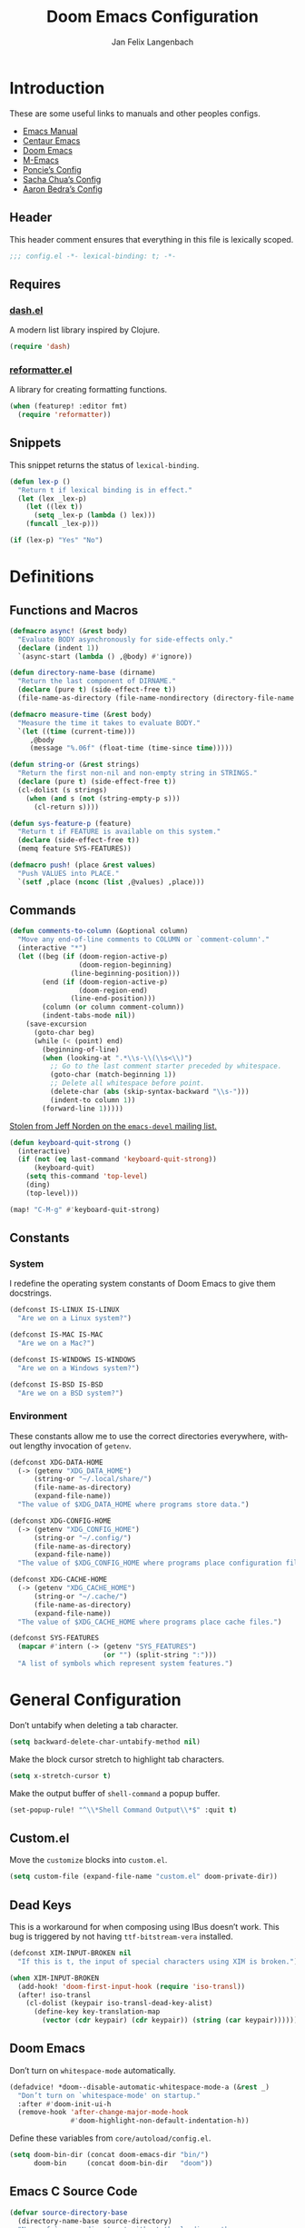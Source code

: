 #+TITLE: Doom Emacs Configuration
#+AUTHOR: Jan Felix Langenbach
#+EMAIL: o.hase3@gmail.com
#+DESCRIPTION: Doom Emacs configuration of Jan Felix Langenbach
#+LANGUAGE: en
#+STARTUP: fold
#+PROPERTY: header-args :lexical yes :results silent :tangle yes

* Introduction
These are some useful links to manuals and other peoples configs.

+ [[https://www.gnu.org/software/emacs/manual][Emacs Manual]]
+ [[https://github.com/seagle0128/.emacs.d][Centaur Emacs]]
+ [[https://github.com/hlissner/doom-emacs][Doom Emacs]]
+ [[https://github.com/MatthewZMD/.emacs.d][M-Emacs]]
+ [[https://github.com/poncie/.emacs.d][Poncie’s Config]]
+ [[http://pages.sachachua.com/.emacs.d/Sacha.html][Sacha Chua’s Config]]
+ [[http://aaronbedra.com/emacs.d/#languages][Aaron Bedra’s Config]]

** Header
This header comment ensures that everything in this file is lexically scoped.
#+BEGIN_SRC emacs-lisp
;;; config.el -*- lexical-binding: t; -*-
#+END_SRC

** Requires
*** [[https://github.com/magnars/dash.el][dash.el]]
A modern list library inspired by Clojure.
#+BEGIN_SRC emacs-lisp
(require 'dash)
#+END_SRC

*** [[https://github.com/purcell/reformatter.el][reformatter.el]]
A library for creating formatting functions.
#+BEGIN_SRC emacs-lisp :tangle no
(when (featurep! :editor fmt)
  (require 'reformatter))
#+END_SRC

** Snippets
:PROPERTIES:
:header-args+: :tangle no :lexical yes
:END:
This snippet returns the status of ~lexical-binding~.
#+BEGIN_SRC emacs-lisp
(defun lex-p ()
  "Return t if lexical binding is in effect."
  (let (lex _lex-p)
    (let ((lex t))
      (setq _lex-p (lambda () lex)))
    (funcall _lex-p)))

(if (lex-p) "Yes" "No")
#+END_SRC

* Definitions
** Functions and Macros
#+BEGIN_SRC emacs-lisp
(defmacro async! (&rest body)
  "Evaluate BODY asynchronously for side-effects only."
  (declare (indent 1))
  `(async-start (lambda () ,@body) #'ignore))
#+END_SRC

#+BEGIN_SRC emacs-lisp
(defun directory-name-base (dirname)
  "Return the last component of DIRNAME."
  (declare (pure t) (side-effect-free t))
  (file-name-as-directory (file-name-nondirectory (directory-file-name dirname))))
#+END_SRC

#+BEGIN_SRC emacs-lisp
(defmacro measure-time (&rest body)
  "Measure the time it takes to evaluate BODY."
  `(let ((time (current-time)))
     ,@body
     (message "%.06f" (float-time (time-since time)))))
#+END_SRC

#+BEGIN_SRC emacs-lisp
(defun string-or (&rest strings)
  "Return the first non-nil and non-empty string in STRINGS."
  (declare (pure t) (side-effect-free t))
  (cl-dolist (s strings)
    (when (and s (not (string-empty-p s)))
      (cl-return s))))
#+END_SRC

#+BEGIN_SRC emacs-lisp
(defun sys-feature-p (feature)
  "Return t if FEATURE is available on this system."
  (declare (side-effect-free t))
  (memq feature SYS-FEATURES))
#+END_SRC

#+BEGIN_SRC emacs-lisp
(defmacro push! (place &rest values)
  "Push VALUES into PLACE."
  `(setf ,place (nconc (list ,@values) ,place)))
#+END_SRC

** Commands
#+BEGIN_SRC emacs-lisp
(defun comments-to-column (&optional column)
  "Move any end-of-line comments to COLUMN or `comment-column'."
  (interactive "*")
  (let ((beg (if (doom-region-active-p)
                 (doom-region-beginning)
               (line-beginning-position)))
        (end (if (doom-region-active-p)
                 (doom-region-end)
               (line-end-position)))
        (column (or column comment-column))
        (indent-tabs-mode nil))
    (save-excursion
      (goto-char beg)
      (while (< (point) end)
        (beginning-of-line)
        (when (looking-at ".*\\s-\\(\\s<\\)")
          ;; Go to the last comment starter preceded by whitespace.
          (goto-char (match-beginning 1))
          ;; Delete all whitespace before point.
          (delete-char (abs (skip-syntax-backward "\\s-")))
          (indent-to column 1))
        (forward-line 1)))))
#+END_SRC

[[https://lists.gnu.org/archive/html/emacs-devel/2020-07/msg00326.html][Stolen from Jeff Norden on the =emacs-devel= mailing list.]]
#+BEGIN_SRC emacs-lisp
(defun keyboard-quit-strong ()
  (interactive)
  (if (not (eq last-command 'keyboard-quit-strong))
      (keyboard-quit)
    (setq this-command 'top-level)
    (ding)
    (top-level)))

(map! "C-M-g" #'keyboard-quit-strong)
#+END_SRC

** Constants
*** System
I redefine the operating system constants of Doom Emacs to give them docstrings.
#+BEGIN_SRC emacs-lisp
(defconst IS-LINUX IS-LINUX
  "Are we on a Linux system?")

(defconst IS-MAC IS-MAC
  "Are we on a Mac?")

(defconst IS-WINDOWS IS-WINDOWS
  "Are we on a Windows system?")

(defconst IS-BSD IS-BSD
  "Are we on a BSD system?")
#+END_SRC

*** Environment
These constants allow me to use the correct directories everywhere,
without lengthy invocation of =getenv=.
#+BEGIN_SRC emacs-lisp
(defconst XDG-DATA-HOME
  (-> (getenv "XDG_DATA_HOME")
      (string-or "~/.local/share/")
      (file-name-as-directory)
      (expand-file-name))
  "The value of $XDG_DATA_HOME where programs store data.")

(defconst XDG-CONFIG-HOME
  (-> (getenv "XDG_CONFIG_HOME")
      (string-or "~/.config/")
      (file-name-as-directory)
      (expand-file-name))
  "The value of $XDG_CONFIG_HOME where programs place configuration files.")

(defconst XDG-CACHE-HOME
  (-> (getenv "XDG_CACHE_HOME")
      (string-or "~/.cache/")
      (file-name-as-directory)
      (expand-file-name))
  "The value of $XDG_CACHE_HOME where programs place cache files.")

(defconst SYS-FEATURES
  (mapcar #'intern (-> (getenv "SYS_FEATURES")
                       (or "") (split-string ":")))
  "A list of symbols which represent system features.")
#+END_SRC

* General Configuration
Don’t untabify when deleting a tab character.
#+BEGIN_SRC emacs-lisp
(setq backward-delete-char-untabify-method nil)
#+END_SRC

Make the block cursor stretch to highlight tab characters.
#+BEGIN_SRC emacs-lisp
(setq x-stretch-cursor t)
#+END_SRC

Make the output buffer of ~shell-command~ a popup buffer.
#+BEGIN_SRC emacs-lisp
(set-popup-rule! "^\\*Shell Command Output\\*$" :quit t)
#+END_SRC

** Custom.el
Move the ~customize~ blocks into =custom.el=.
#+BEGIN_SRC emacs-lisp
(setq custom-file (expand-file-name "custom.el" doom-private-dir))
#+END_SRC

** Dead Keys
:PROPERTIES:
:header-args+: :tangle no
:END:
This is a workaround for when composing using IBus doesn’t work.
This bug is triggered by not having =ttf-bitstream-vera= installed.
#+BEGIN_SRC emacs-lisp
(defconst XIM-INPUT-BROKEN nil
  "If this is t, the input of special characters using XIM is broken.")
#+END_SRC

#+BEGIN_SRC emacs-lisp
(when XIM-INPUT-BROKEN
  (add-hook! 'doom-first-input-hook (require 'iso-transl))
  (after! iso-transl
    (cl-dolist (keypair iso-transl-dead-key-alist)
      (define-key key-translation-map
        (vector (cdr keypair) (cdr keypair)) (string (car keypair))))))
#+END_SRC

** Doom Emacs
Don’t turn on ~whitespace-mode~ automatically.
#+BEGIN_SRC emacs-lisp
(defadvice! *doom--disable-automatic-whitespace-mode-a (&rest _)
  "Don’t turn on `whitespace-mode' on startup."
  :after #'doom-init-ui-h
  (remove-hook 'after-change-major-mode-hook
               #'doom-highlight-non-default-indentation-h))
#+END_SRC

Define these variables from =core/autoload/config.el=.
#+BEGIN_SRC emacs-lisp
(setq doom-bin-dir (concat doom-emacs-dir "bin/")
      doom-bin     (concat doom-bin-dir   "doom"))
#+END_SRC

** Emacs C Source Code
#+BEGIN_SRC emacs-lisp
(defvar source-directory-base
  (directory-name-base source-directory)
  "Name of `source-directory' without the leading path.

This variable is a string of the form “emacs-VERSION/” where VERSION is
the true version of Emacs including any release-candidate specifiers.")
#+END_SRC

#+BEGIN_SRC emacs-lisp
(setq find-function-C-source-directory
      (let ((dir (expand-file-name
                  (concat "~/opt/share/" source-directory-base "src/"))))
        (if (file-accessible-directory-p dir) dir)))
#+END_SRC

** Fonts
#+BEGIN_SRC emacs-lisp
(setq doom-font (font-spec :family "Source Code Pro" :size 13)
      doom-serif-font (font-spec :family "Source Serif Pro")
      doom-variable-pitch-font (font-spec :family "Source Sans Pro"))
#+END_SRC

** Hideshow
#+BEGIN_SRC emacs-lisp
(map! :after hideshow
      :map hs-minor-mode-map
      :leader :prefix ("c h" . "Hide code")
      :desc "Toggle hiding"    "h" #'hs-toggle-hiding
      :desc "Hide all"         "a" #'hs-hide-all
      :desc "Show all"         "A" #'hs-show-all
      :desc "Hide block"       "b" #'hs-hide-block
      :desc "Show block"       "B" #'hs-show-block
      :desc "Hide level"       "l" #'hs-hide-level
      :desc "Hide top comment" "c" #'hs-hide-initial-comment-block)
#+END_SRC

** HL Line Mode
While ~hl-line-mode~ is active, ~face-at-point~ always returns ~hl-line~.
This advice unhighlights the current line before ~face-at-point~ is called.
#+BEGIN_SRC emacs-lisp
(after! hl-line
  (defadvice! *hl-line--fix-face-at-point-a (orig-fn &rest args)
    :before #'face-at-point
    (when hl-line-mode
      (hl-line-unhighlight))))
#+END_SRC

** Info
Treat ~info~ buffers as real buffers.
#+BEGIN_SRC emacs-lisp
(after! info (set-popup-rule! "^\\*info\\*$" :ignore))
#+END_SRC

** Theme
Set the color theme. On =Tesla= I currently use light themes.
#+BEGIN_SRC emacs-lisp
(setq doom-theme
      (cl-case SYSTEM
        ('Phantom 'doom-one)
        ('Tesla   'doom-one-light)
        (t        'doom-one)))
#+END_SRC

** Visual Line Mode
#+BEGIN_SRC emacs-lisp
(defun turn-off-visual-line-mode ()
  (interactive)
  (visual-line-mode -1))
#+END_SRC

** Whitespace Mode
#+BEGIN_SRC emacs-lisp
(after! whitespace
  (setq whitespace-style
        '(face
          indentation
          lines-tail
          empty
          tabs
          tab-mark
          space-before-tab
          space-after-tab)))
#+END_SRC

* Editor Features
** Electric Quotes
I have implemented ~set-electric-quote-chars~ in [[file:autoload/electric-quote.el][=autoload/electric-quote.el=]].

*** NOTE Emacs 27 adds ~electric-quote-replace-double~
This variable might be very useful in certain modes.

** File Templates
#+BEGIN_SRC emacs-lisp :tangle no
(when (featurep! :editor file-templates)
  (defvar +file-templates-fallback-dir +file-templates-dir
    "The directory where the file templates provided by Doom are stored.")

  (setq +file-templates-dir (expand-file-name "templates/" doom-private-dir))

  (after! yasnippet
    (setq yas-snippet-dirs
          (nconc (when (featurep! :editor snippets) '(+snippets-dir))
                 '(+file-templates-dir)
                 (->> yas-snippet-dirs
                      (delq '+snippets-dir)
                      (delq '+file-templates-dir))
                 '(+file-templates-fallback-dir)))))
#+END_SRC

** Fill Column Indicator :27:
#+BEGIN_SRC emacs-lisp
(when EMACS27+
  (add-hook! '(prog-mode-hook text-mode-hook)
             #'display-fill-column-indicator-mode))
#+END_SRC

#+BEGIN_SRC emacs-lisp
(when EMACS27+
  (defun display-fill-column-indicator--turn-off ()
    (interactive)
    (display-fill-column-indicator-mode -1)))
#+END_SRC

** Find Other File
#+BEGIN_SRC emacs-lisp
(map! :leader :prefix "f"
      :desc "Find other file" "o" #'ff-find-other-file)
#+END_SRC

** Formatting Engine
I replace the default formatting function with my own.
#+BEGIN_SRC emacs-lisp
(map! :when (featurep! :editor fmt)
      :nv "g =" #'+fmt:region
      :map doom-leader-code-map
      :desc "Format buffer/region" "f" #'+fmt/dwim)
#+END_SRC

** Form Feed
This mode displays instances of =^L= (form feed) as horizontal lines.
#+BEGIN_SRC emacs-lisp
(use-package! form-feed
  :hook ((prog-mode text-mode) . form-feed-mode))
#+END_SRC

*** Keybindings
Allows jumping from =^L= to =^L=.
#+BEGIN_SRC emacs-lisp
(map! "C-M-<next>"  #'forward-page
      "C-M-<prior>" #'backward-page)
#+END_SRC

** Indentation
*** Indent Guides
The package [[https://github.com/DarthFennec/highlight-indent-guides][highlight-indent-guides]] draws a line for each indentation level.
#+BEGIN_SRC emacs-lisp :tangle yes :noweb-ref :noweb no-export
(use-package! highlight-indent-guides
  ;; Maybe change this to mode-by-mode basis.
  :commands (highlight-indent-guides-mode)
  :config
  ;; Use bitmap images instead of characters.
  (setq highlight-indent-guides-method 'bitmap)
  ;; Use a bitmap of a solid line.
  (setq highlight-indent-guides-bitmap-function
        #'highlight-indent-guides--bitmap-line)
  ;; Highlight the nearest indent guide.
  (setq highlight-indent-guides-responsive 'top))
#+END_SRC

*** Indent Level
Indentation in Emacs is a mess currently. Each mode defines its own variables.
This consolidates indentation into one single variable.
#+BEGIN_SRC emacs-lisp
(defvar-local indent-level 4
  "Indentation level for all major-modes.")

(defvaralias 'standard-indent 'indent-level)
#+END_SRC

*** Tabs for Indentation
Disable tab insertion by default. It will be enabled manually for each mode.
#+BEGIN_SRC emacs-lisp
(setq-default tab-width 4)
(setq-default indent-tabs-mode nil)
#+END_SRC

These functions have a tendency to insert tabs where they don’t belong.
#+BEGIN_SRC emacs-lisp
(defadvice! *emacs--disable-indent-tabs-mode-a (orig-fn &rest args)
  "Let `indent-tabs-mode' be bound to nil."
  :around '(align-areas comment-indent indent-relative)
  (let (indent-tabs-mode) (apply orig-fn args)))
#+END_SRC

** Language Server Protocol
*** TODO Try semantic highlighting.
#+BEGIN_SRC emacs-lisp :tangle no
(setq lsp-enable-semantic-highlighting t)
#+END_SRC

** Line Numbers
On =Tesla=, ~display-line-numbers-mode~ causes noticeable slowdown.
#+BEGIN_SRC emacs-lisp
(when (eq SYSTEM 'Tesla)
  (remove-hook!
    '(prog-mode-hook
      text-mode-hook
      conf-mode-hook)
    #'display-line-numbers-mode))
#+END_SRC

** Literate Configuration
Make use of =async.el= to tangle =config.org= in a separate process without
blocking the main thread.
#+BEGIN_SRC emacs-lisp
(when (featurep! :config literate)
  (defun *literate-tangle-async-h ()
    "Compile `+literate-config-file' in an async process."
    (message "Compiling your literate config...")
    (let* ((start (current-time))
           (org   (expand-file-name +literate-config-file doom-private-dir))
           (dest  (concat (file-name-sans-extension org) ".el"))
           (cache +literate-config-cache-file))
      (async-start
       (lambda ()
         (let (org-mode-hook)
           (require 'ob-tangle)
           (require 'ox)
           (set-buffer (find-file-noselect org))
           (org-export-expand-include-keyword)
           (org-babel-tangle nil dest)
           (with-temp-file cache)))
       (lambda (_)
         (when-let* ((buf (find-buffer-visiting dest)))
           (with-current-buffer buf (revert-buffer 'ignore-auto 'noconfirm)))
         (message "Compilation finished in %.02f seconds."
                  (float-time (time-since start)))))))

  (defadvice! *literate-recompile-async-a (orig-fn &rest args)
    "Make `+literate-recompile-maybe-h' use `*literate-tangle-async-h'."
    :around #'+literate-recompile-maybe-h
    (cl-letf (((symbol-function '+literate-tangle-h) #'*literate-tangle-async-h))
      (apply orig-fn args))))
#+END_SRC

** Spell Checking
*** Ispell
#+BEGIN_SRC emacs-lisp
(setq ispell-dictionary "en_US")
#+END_SRC

*** Flyspell
#+BEGIN_SRC emacs-lisp
(remove-hook 'prog-mode-hook #'flyspell-mode)
#+END_SRC

** Tab Bar :27:
For ~tab-line~ configuration, steal from [[https://gitlab.com/andreyorst/dotfiles/-/blob/master/.config/emacs/init.el][andreyorst]].

Wrap everything in a conditional. Disabled because WIP.
#+BEGIN_SRC emacs-lisp :tangle no
(when EMACS27+
  (after! tab-bar))
#+END_SRC

#+BEGIN_SRC emacs-lisp :tangle no
(setq tab-bar-close-button-show t
      tab-bar-new-button-show t
      tab-bar-separator nil
      tab-bar-tab-name-ellipsis "…"
      tab-bar-tab-name-truncated-max 20
      tab-bar-tab-name-function #'tab-bar-tab-name-truncated
      tab-bar-close-button (propertize
                            (if (char-displayable-p ?×) " × " " x ")
                            'close-tab t
                            :help "Click to close tab"))
#+END_SRC

#+BEGIN_SRC emacs-lisp :tangle no
(let ((fg   (face-attribute 'default   :foreground))
      (bg   (face-attribute 'default   :background))
      (base (face-attribute 'mode-line :background)))
  (set-face-attribute
   'tab-bar nil
   :foreground fg
   :background bg
   :box (list :line-width -1 :color base))
  (set-face-attribute
   'tab-bar-tab nil
   :foreground fg
   :background bg
   :box (list :color bg)
   )
  (set-face-attribute
   'tab-bar-tab-inactive nil
   :foreground fg
   :background base
   :box (list :color base)))
#+END_SRC

** Terminal
*** Shell
*** EShell
*** Term
*** VTerm
This removes the problematic default popup rule for =vterm= buffers and replaces
it with a sane alternative.
#+BEGIN_SRC emacs-lisp
(after! vterm
  (setq display-buffer-alist (assoc-delete-all "^vterm" display-buffer-alist))
  (set-popup-rule! "^\\*doom:vterm-popup:" :size 0.25 :vslot -4 :select t :quit 'current :ttl nil))
#+END_SRC

VTerm doesn’t recognize any keypad keys for some reason. This advice translates
the keypad keycodes into the corresponding keyboard keycodes.
#+BEGIN_SRC emacs-lisp
(defadvice! *vterm--add-keypad-keys-a (args)
  "Make `vterm' recognize `<kp-*>' sequences by translating them."
  :filter-args #'vterm-send-key
  (let ((key (car args)))
    (when (string-prefix-p "<kp-" key)
      (setq key (substring key 4 -1))
      (when (> (length key) 1)
        (setq key (cond ((string= key "add"      ) "+")
                        ((string= key "subtract" ) "-")
                        ((string= key "multiply" ) "*")
                        ((string= key "divide"   ) "/")
                        ((string= key "separator") ",")
                        (t key))))
      (setf (car args) key))
    args))
#+END_SRC

** Tree View
*** Neotree
#+BEGIN_SRC emacs-lisp
(map! :when (featurep! :ui neotree)
      :after neotree
      :map neotree-mode-map
      :n "<tab>" #'neotree-quick-look)
#+END_SRC

*** Treemacs
** Undo/Redo
*** Undo Fu
*** Undo Tree
When =undo-tree= is allowed to automatically save the undo history, it somehow
chokes on an empty undo list and interrupts us with constant errors.
#+BEGIN_SRC emacs-lisp
(setq undo-tree-auto-save-history nil)
#+END_SRC

*** Keybindings
Bind keys for ~redo~.
#+BEGIN_SRC emacs-lisp
(map! "<redo>" #'redo
      :n "U" #'redo)
#+END_SRC

** Workspaces
#+BEGIN_SRC emacs-lisp
(defadvice! *workspace/display ()
  :after #'+workspace/display
  (set-transient-map doom-leader-workspace-map))
#+END_SRC

* Packages
** Company
*** Quickhelp
#+BEGIN_SRC emacs-lisp
(use-package! company-quickhelp
  :when (featurep! :completion company)
  :after company
  :hook (company-mode-hook . company-quickhelp-local-mode)
  :config (setq company-quickhelp-use-propertized-text nil))
#+END_SRC

** Evil
*** Evil Mode
Evil uses Vim’s undo increments by default, which are too coarse for me.
#+BEGIN_SRC emacs-lisp
(setq evil-want-fine-undo t)
#+END_SRC

Automatic conversion of tabs seems to be broken.
#+BEGIN_SRC emacs-lisp
(setq evil-indent-convert-tabs nil)
#+END_SRC

We can’t use ~defvaralias~ here, because ~evil-mode~ is already running
which causes ~evil-shift-width~ to be a localized variable.
#+BEGIN_SRC emacs-lisp
;; (defvaralias 'evil-shift-width 'indent-level)
#+END_SRC

#+BEGIN_SRC emacs-lisp
(map! :when (featurep! :editor evil)
      :after evil
      ;; Remap the document scroll motions to something more sensible.
      :m "z+" nil
      :m "z-" nil
      :m "z^" nil
      :m "z." nil
      :m "zT" #'evil-scroll-bottom-line-to-top
      :m "zB" #'evil-scroll-top-line-to-bottom
      :m "z S-<right>" #'evil-scroll-right
      :m "z S-<left>" #'evil-scroll-left

      ;; Make DEL remove selected text in evil-visual-state.
      :v "DEL" #'evil-delete-char
      :v "<delete>" #'evil-delete-char

      ;; Map the arrow keys in Evils window map.
      (:map evil-window-map
       "<up>"      #'evil-window-up
       "<down>"    #'evil-window-down
       "<left>"    #'evil-window-left
       "<right>"   #'evil-window-right
       "S-<up>"    #'+evil/window-move-up
       "S-<down>"  #'+evil/window-move-down
       "S-<left>"  #'+evil/window-move-left
       "S-<right>" #'+evil/window-move-right
       "C-h"       nil
       "C-j"       nil
       "C-k"       nil
       "C-l"       nil))
#+END_SRC

*** Evil Collection
Doom Emacs loads the ~evil-collection~ packages manually and needs the
corresponding variables to be set beforehand. The code below runs
right before ~+evil-collection-init~ first called.
#+BEGIN_SRC emacs-lisp :noweb no-export
(when (and (featurep! :editor evil +everywhere)
           doom-interactive-p
           (not doom-reloading-p)
           (not (memq 'evil-collection doom-disabled-packages)))
  (add-transient-hook! #'+evil-collection-init
    (push! +evil-collection-disabled-list
           'tetris '2084-game 'haskell-error-mode)))
#+END_SRC

*** Evil Matchit
#+BEGIN_SRC emacs-lisp
(use-package! evil-matchit
  :when (featurep! :editor evil)
  :after-call pre-command-hook
  :init (setq evilmi-shortcut "%")
  :config (global-evil-matchit-mode +1))
#+END_SRC

*** Evil Numbers
Remap the ~inc-at-pt~ functions, so =z == can be used for formatting.
#+BEGIN_SRC emacs-lisp
(map! :when (featurep! :editor evil)
      :after evil-numbers
      :nv "g +" #'evil-numbers/inc-at-pt
      :nv "g -" #'evil-numbers/dec-at-pt
      :v  "z +" #'evil-numbers/inc-at-pt-incremental
      :v  "z -" #'evil-numbers/dec-at-pt-incremental)
#+END_SRC

*** Evil Snipe
Put ~evil-snipe-repeat~ on Comma and Shift-Comma.
Doesn’t seem to work due to keymap precedences.
#+BEGIN_SRC emacs-lisp
(map! :when (featurep! :editor evil)
      :after evil-snipe
      :map evil-snipe-parent-transient-map
      "," #'evil-snipe-repeat
      "–" #'evil-snipe-repeat-reverse
      ";" nil)
#+END_SRC

*** Evil Org
The =evil-org= package is only loaded when the =+everywhere= flag is set.

Doom Emacs changes ~org-cycle~ to skip the =subtree= stage by default when
~(featurep! :editor evil +everywhere)~.
#+BEGIN_SRC emacs-lisp
(after! evil-org
  (remove-hook 'org-tab-first-hook #'+org-cycle-only-current-subtree-h))
#+END_SRC

Add block jumping to =[= and =]= and remap =z r= and =z m= to =z O= and =z C=.
#+BEGIN_SRC emacs-lisp
(map! :when (featurep! :editor evil)
      :after evil-org
      :map evil-org-mode-map
      :m "[ _" #'org-previous-block
      :m "] _" #'org-next-block
      :n "z r" nil
      :n "z m" nil
      :n "z O" #'+org/show-next-fold-level
      :n "z C" #'+org/hide-next-fold-level)
#+END_SRC

*** Operators
This operator capitalizes a region similar to ~evil-upcase~ and ~evil-downcase~.
#+BEGIN_SRC emacs-lisp
(evil-define-operator *evil-capitalize (beg end type)
  "Capitalize text."
  (if (eq type 'block)
      (evil-apply-on-block #'*evil-capitalize beg end nil)
    (capitalize-region beg end)))
(map! :n "g C-u" #'*evil-capitalize
      :v   "C-u" #'*evil-capitalize)
#+END_SRC

*** NOTE Other Packages
More Evil-related packages that I might try out some time.
+ [[https://github.com/willghatch/emacs-on-parens][on-parens]]
+ [[https://github.com/expez/evil-smartparens][evil-smartparens]]

** Flycheck
#+BEGIN_SRC emacs-lisp
(map! :when (featurep! :checkers syntax)
      :after flycheck
      ;; Map double exclamation mark.
      (:map flycheck-command-map "!" #'flycheck-buffer)
      ;; Name the flycheck prefix keys.
      (:leader :prefix "c"
       (:prefix ("!" . "flycheck") "" flycheck-command-map))
      (:map flycheck-mode-map :prefix "C-c"
       (:prefix ("!" . "flycheck") "" flycheck-command-map)))
#+END_SRC

** Helpful
Some function definitions contain tab character that are
assumed to be eight spaces wide.
#+BEGIN_SRC emacs-lisp
(setq-hook! 'helpful-mode-hook
  tab-width 8
  x-stretch-cursor nil)
#+END_SRC

** Hungry Delete
These functions delete all whitespace up to the next non-whitespace character.
#+BEGIN_SRC emacs-lisp
(use-package! hungry-delete
  :bind (("M-DEL"      . hungry-delete-backward)
         ("M-<delete>" . hungry-delete-forward)))
#+END_SRC

** Ivy
Don’t show =../= in file completion buffer.
#+BEGIN_SRC emacs-lisp
(setq ivy-extra-directories '("./"))
#+END_SRC

Ivy should recurse into directories when pressing =RET=.
#+BEGIN_SRC emacs-lisp
(map! :when (featurep! :completion ivy)
      :after ivy
      :map ivy-minibuffer-map
      "<return>"   #'ivy-alt-done
      "C-<return>" #'ivy-immediate-done
      "C-l"        #'ivy-done
      "C-<up>"     #'ivy-previous-history-element
      "C-<down>"   #'ivy-next-history-element)
#+END_SRC

*** NOTE Counsel Compile
Currently Doom maps =SPC c c= and =SPC p c= to ~+ivy/compile~ and
~+ivy/project-compile~ which are specialized versions of ~counsel-compile~.
I would like to have some key bound to ~counsel-compile~, but I first need to
experiment a bit with the current system.

** Magit
#+BEGIN_SRC emacs-lisp
(add-hook   'git-commit-setup-hook #'turn-off-flyspell)
(setq-hook! 'git-commit-setup-hook fill-column 50)
#+END_SRC

** Org
*** Org Mode
#+BEGIN_SRC emacs-lisp
(setq org-cycle-global-at-bob t
      org-cycle-include-plain-lists nil
      org-directory (expand-file-name "~/text/org/")
      org-startup-folded t)
#+END_SRC

Use hard line wrapping to keep all columns shorter than ~fill-column~.
#+BEGIN_SRC emacs-lisp
(add-hook! 'org-mode-hook #'turn-off-visual-line-mode #'auto-fill-mode)
#+END_SRC

Don’t start ~flyspell-mode~ automatically.
#+BEGIN_SRC emacs-lisp
(remove-hook 'org-mode-hook #'flyspell-mode)
#+END_SRC

Add ~company-capf~ as a Company backend.
#+BEGIN_SRC emacs-lisp
(set-company-backend! 'org-mode 'company-capf)
#+END_SRC

#+BEGIN_SRC emacs-lisp
(after! smartparens
  (sp-local-pair 'org-mode "=" "=")
  (sp-local-pair 'org-mode "~" "~"))
#+END_SRC

#+BEGIN_SRC emacs-lisp
(after! which-key
  (which-key-add-major-mode-key-based-replacements 'org-mode
    "C-c C-x" "more"
    "C-c C-v" "babel"
    "C-c \""  "plot"))
#+END_SRC

*** Org Babel
#+BEGIN_SRC emacs-lisp :tangle no
(defun *org-babel-tangle-file-async (file &optional target-file lang-re finish-func)
  (require 'async)
  (async-start
   (apply-partially #'org-babel-tangle-file target-file lang-re)
   finish-func))
#+END_SRC

*** Org Indent
For some reason, ~show-smartparens-mode~ causes visual glitches.
#+BEGIN_SRC emacs-lisp
(add-hook 'org-indent-mode-hook #'turn-off-show-smartparens-mode)
#+END_SRC

The indicator doesn’t take the visual indentation into account.
#+BEGIN_SRC emacs-lisp
(when EMACS27+
  (add-hook 'org-indent-mode-hook #'display-fill-column-indicator--turn-off))
#+END_SRC

*** Org Keys
Bind shortcuts for navigating headings with the arrow keys.
Add ~org-babel-map~ to ~:localleader~.
#+BEGIN_SRC emacs-lisp
(map! :after org-keys
      :map org-mode-map
      "C-M-<left>"  #'org-up-element
      "C-M-<right>" #'org-down-element
      "C-M-<up>"    #'org-previous-visible-heading
      "C-M-<down>"  #'org-next-visible-heading
      (:localleader :prefix ("v" . "babel") "" org-babel-map))
#+END_SRC

*** Org Modules
These values have to be set before ~org-mode~ is loaded.
#+BEGIN_SRC emacs-lisp
(setq org-modules
      '(;; ol-w3m
        ;; ol-bbdb
        ol-bibtex
        ;; ol-docview
        ;; ol-gnus
        ol-info
        ;; ol-irc
        ;; ol-mhe
        ;; ol-rmail
        ;; ol-eww
        ))
#+END_SRC

*** Org Source
#+BEGIN_SRC emacs-lisp
(after! org-src
  (push! org-src-lang-modes
         '("dash" . sh)
         '("zsh"  . sh)))
#+END_SRC

** Projectile
#+BEGIN_SRC emacs-lisp
(map! :after projectile
      :map projectile-mode-map
      :leader :prefix "p"
      :desc "M-x in root" ":" #'projectile-run-command-in-root
      :desc "Shell command in root" "!" #'projectile-run-shell-command-in-root
      :desc "Async command in root" "&" #'projectile-run-async-shell-command-in-root)
#+END_SRC

** Smartparens
Activate ~show-smartparens-mode~ globally to highlight matching pairs.
#+BEGIN_SRC emacs-lisp
(after! smartparens (show-smartparens-global-mode +1))
#+END_SRC

Bind ~sp-raise-sexp~, which I use quite often.
#+BEGIN_SRC emacs-lisp
(map! :n "z r" #'sp-raise-sexp)
#+END_SRC

*** DONE Closing paren deleted twice ([[https://github.com/hlissner/doom-emacs/issues/3268][#3268]])
This is currently broken, in that two closing delimiters are deleted instead of
one. When the linked issue is resolved, this fix can be removed.
#+BEGIN_SRC emacs-lisp :tangle no
(setq sp-autodelete-pair nil)
#+END_SRC

** Which Key
Replace =<up>= and =<down>= with Unicode arrows.
#+BEGIN_SRC emacs-lisp
(after! which-key
  (push! which-key-replacement-alist
         '(("<up>"   . nil) . ("↑" . nil))
         '(("<down>" . nil) . ("↓" . nil))))
#+END_SRC

These are some default keybindings that are missing a description.
#+BEGIN_SRC emacs-lisp
(after! which-key
  (which-key-add-key-based-replacements
    "C-x"      '("global" . "Global commands")
    "C-x RET"  "locale"
    "C-x ESC"  "complex-repeat"

    "C-x 4"    "other-window"
    "C-x 5"    "other-frame"
    "C-x 6"    "two-column"
    "C-x 8"    '("unicode" . "Unicode symbols")

    "C-x @"    '("apply-modifier" . "Add a modifier to the next event")
    "C-x a"    "abbrev"
    "C-x a i"  "inverse"
    "C-x n"    "narrow"
    "C-x r"    "rectangle/register"
    "C-x t"    "tab-bar"
    "C-x v"    "version-control"
    "C-x X"    "edebug"

    "C-c"      '("mode-specific" . "Mode specific commands")

    "M-s"      "search"
    "M-s h"    "highlight"
    "M-g"      "goto"))
#+END_SRC

** Yasnippet
In ~snippet-mode~, whitespace has significant meaning.
#+BEGIN_SRC emacs-lisp
(after! ws-butler
  (push 'snippet-mode ws-butler-global-exempt-modes))
#+END_SRC

#+BEGIN_SRC emacs-lisp
(when EMACS27+
  (add-hook 'snippet-mode-hook #'display-fill-column-indicator--turn-off))
#+END_SRC

#+BEGIN_SRC emacs-lisp
(after! which-key
  (which-key-add-key-based-replacements
    "C-c &" "snippet"))
#+END_SRC

* Languages
** Arduino
#+BEGIN_SRC emacs-lisp
(setq arduino-mode-home (expand-file-name "~/src/arduino/"))
#+END_SRC

This only works with a *patched* Arduino runtime.
#+BEGIN_SRC emacs-lisp
(when (sys-feature-p 'arduino/xdg)
  (let ((pref-file (expand-file-name "arduino/preferences.txt" XDG-DATA-HOME)))
    (when (file-readable-p pref-file)
      (setq ede-arduino-preferences-file pref-file))))
#+END_SRC

** Assembler
#+BEGIN_SRC emacs-lisp
(setq-hook! 'asm-mode-hook
  tab-width 8
  indent-tabs-mode t)
#+END_SRC

#+BEGIN_SRC emacs-lisp
(defadvice! *asm--add-indentation-rules-a (&rest _)
  "Add rule clauses to `asm-calculate-indentation'."
  :before-until #'asm-calculate-indentation
  (and (looking-at "section") 0))
#+END_SRC

** BASIC
#+BEGIN_SRC emacs-lisp
(defvaralias 'basic-indent-offset 'indent-level)
#+END_SRC

#+BEGIN_SRC emacs-lisp
(setq-hook! 'basic-mode-hook
  indent-tabs-mode t)
#+END_SRC

#+BEGIN_SRC emacs-lisp
(when (featurep! :editor fmt)
  (setq-hook! 'basic-mode-hook
    +fmt-formatter #'basic-format-code))
#+END_SRC

** C/C++
*** Code Style
#+BEGIN_SRC emacs-lisp
(defvaralias 'c-basic-offset 'indent-level)
#+END_SRC

#+BEGIN_SRC emacs-lisp
(after! cc-mode
  (c-add-style
   "jfl"
   '((c-basic-offset   . 4)
     (tab-width        . 4)
     (indent-tabs-mode . t)

     (c-comment-only-line-offset . 0)
     (c-hanging-braces-alist
      (brace-list-open)
      (brace-entry-open)
      (substatement-open after)
      (block-close . c-snug-do-while)
      (arglist-cont-nonempty))
     (c-cleanup-list
      brace-else-brace
      brace-elseif-brace
      brace-catch-brace)
     (c-offsets-alist
      (inline-open        . 0)
      (knr-argdecl-intro  . 0)
      (substatement-open  . 0)
      (substatement-label . 0)
      (case-label         . 0)
      (access-label       . -)
      (label              . 0))))

  (setq c-default-style
        '((awk-mode  . "awk")
          (java-mode . "java")
          (other     . "jfl"))))
#+END_SRC

*** C Mode
*** C++ Mode
**** WAIT Access Modifier Snippets ([[https://github.com/hlissner/doom-snippets/pull/47][#47]])
When this PR is accepted and Doom is updated, these files can be removed:

+ [[file:snippets/c++-mode/private][snippets/c++-mode/private]]
+ [[file:snippets/c++-mode/protected][snippets/c++-mode/protected]]
+ [[file:snippets/c++-mode/public][snippets/c++-mode/public]]

*** Meson Mode
Major mode for the [[https://mesonbuild.com][Meson Build System]].
#+BEGIN_SRC emacs-lisp
(use-package! meson-mode
  :defer t
  :config
  (let ((dir (expand-file-name "~/opt/share/meson-0.55.0/doc/")))
    (when (file-accessible-directory-p dir)
      (setq meson-markdown-docs-dir dir)))
  (set-lookup-handlers! 'meson-mode
    :documentation #'meson-lookup-doc-at-point))
#+END_SRC

Add the =meson.build= file to the files that projectile looks for when
determining the project root directory.
#+BEGIN_SRC emacs-lisp
(after! projectile
  (push "meson.build" projectile-project-root-files-top-down-recurring))
#+END_SRC

*** LSP
Activate the =clang-tidy= integration of =clangd=.
#+BEGIN_SRC emacs-lisp
(setq lsp-clients-clangd-args '("--clang-tidy"))
#+END_SRC

*** Flycheck
#+BEGIN_SRC emacs-lisp
(when (featurep! :checkers syntax)
  (setq-hook! 'c-mode-hook
    flycheck-gcc-language-standard   "gnu18"
    flycheck-clang-language-standard "gnu18"))
#+END_SRC

#+BEGIN_SRC emacs-lisp
(when (featurep! :checkers syntax)
  (setq-hook! 'c++-mode-hook
    flycheck-gcc-language-standard   "gnu++17"
    flycheck-clang-language-standard "gnu++17"))
#+END_SRC

#+BEGIN_SRC emacs-lisp
(when (featurep! :checkers syntax)
  (defvar *flycheck-gcc-header-warnings '("no-pragma-once-outside-header")
    "A list of warnings to be added to `flycheck-gcc-warnings' when editing a C/C++ header file.")
  (defvar *flycheck-clang-header-warnings '("no-pragma-once-outside-header")
    "A list of warnings to be added to `flycheck-clang-warnings' when editing a C/C++ header file.")
  (add-hook! '(c-mode-hook c++-mode-hook)
    (defun *flycheck-maybe-add-gcc-clang-header-warnings-h ()
      (when (-some-> (buffer-file-name) (*cc-header-file-p))
        (setq-local
         flycheck-gcc-warnings
         (append *flycheck-gcc-header-warnings flycheck-gcc-warnings)
         flycheck-clang-warnings
         (append *flycheck-clang-header-warnings flycheck-clang-warnings))))))
#+END_SRC

#+BEGIN_SRC emacs-lisp
(use-package! flycheck-clang-tidy
  :when (featurep! :checkers syntax)
  :after flycheck
  :hook (flycheck-mode-hook . flycheck-clang-tidy-setup))
#+END_SRC

*** Smartparens
Add automatic bracket spacing in ~sp-c-modes~, which is removed in =smartparens-c.el=.
#+BEGIN_SRC emacs-lisp
(after! smartparens-c
  (sp-with-modes sp-c-modes
    (sp-local-pair "{" nil :post-handlers '(("||\n[i]" "RET") ("| " "SPC")))))
#+END_SRC

** Clojure :Lisp:
#+BEGIN_SRC emacs-lisp
(add-hook 'clojure-mode-hook #'lisp-mode-common-hook)
#+END_SRC

** Common Lisp :Lisp:
The file extension =.cl= is sometimes used.
#+BEGIN_SRC emacs-lisp
(push '("\\.cl\\'" . lisp-mode) auto-mode-alist)
#+END_SRC

#+BEGIN_SRC emacs-lisp
(add-hook 'lisp-mode-hook #'lisp-mode-common-hook)
#+END_SRC

*** Sly
#+BEGIN_SRC emacs-lisp
(setq sly-default-lisp 'sbcl)
#+END_SRC

#+BEGIN_SRC emacs-lisp
(after! sly
  (push! sly-lisp-implementations
         '(clisp ("clisp"))
         '(cmucl ("cmucl"))
         '(sbcl ("sbcl") :coding-system utf-8-unix)))
#+END_SRC

** Elixir
#+BEGIN_SRC emacs-lisp
(defvaralias 'elixir-basic-offset      'indent-level)
(defvaralias 'elixir-smie-indent-basic 'indent-level)
#+END_SRC

The Elixir formatter =mix format= sadly has very strong conventions. I might be
able to work around this when I implement my own =fmt-mix= functions, using
~doom/retab~ or =unexpand= after formatting, but for now we just set
~indent-level~ to =2=.
#+BEGIN_SRC emacs-lisp
(setq-hook! 'elixir-mode-hook indent-level 2)
#+END_SRC

#+BEGIN_SRC emacs-lisp
(set-popup-rule! "^\\*Alchemist-IEx\\*$"
  :size 0.3 :vslot 2 :ttl nil :quit 'current)
#+END_SRC

#+BEGIN_SRC emacs-lisp
(after! alchemist
  (setq +eval-repls (assq-delete-all 'alchemist-mode +eval-repls)))
#+END_SRC

#+BEGIN_SRC emacs-lisp
(map! :after alchemist
      :map alchemist-mode-map
      :localleader
      "a" 'alchemist-mode-keymap
      "i" #'alchemist-iex-run
      "I" #'alchemist-iex-project-run
      "M-r" #'alchemist-test-toggle-test-report-display)

(which-key-add-major-mode-key-based-replacements 'elixir-mode
  "C-c   a" "alchemist"
  "SPC m a" "alchemist"

  "C-c   a c" "compile"
  "C-c   a e" "execute"
  "C-c   a f" "info"
  "C-c   a h" "help"
  "C-c   a i" "iex"
  "C-c   a m" "mix"
  "C-c   a o" "macroexpand"
  "C-c   a X" "hex"
  "C-c   a p" "project"
  "C-c   a v" "eval"
  "SPC m a X" "hex"
  "SPC m a c" "compile"
  "SPC m a e" "execute"
  "SPC m a f" "info"
  "SPC m a h" "help"
  "SPC m a i" "iex"
  "SPC m a m" "mix"
  "SPC m a o" "macroexpand"
  "SPC m a p" "project"
  "SPC m a v" "eval")
#+END_SRC

** Emacs Lisp :Lisp:
Much GNU code has embedded tabs which are supposed to display as eight spaces.
For consistency, the ~tab-width~ in all Elisp modes is set to eight.
#+BEGIN_SRC emacs-lisp
(setq-hook! '(emacs-lisp-mode-hook lisp-interaction-mode-hook)
  tab-width 8)
#+END_SRC

#+BEGIN_SRC emacs-lisp
(add-hook 'emacs-lisp-mode-hook       #'lisp-mode-common-hook)
(add-hook 'lisp-interaction-mode-hook #'lisp-mode-common-hook)
#+END_SRC

#+BEGIN_SRC emacs-lisp
(after! elisp-mode
  (set-keymap-parent lisp-interaction-mode-map emacs-lisp-mode-map))
#+END_SRC

*** Evaluation
#+BEGIN_SRC emacs-lisp
(defun *eval/buffer-and-replace ()
  (interactive)
  (+eval/region-and-replace (point-min) (point-max))
  (let ((result (eval-buffer)))
    (kill-region (point-min) (point-max))
    (insert result)))

(defun *eval/sexp-and-replace ()
  (interactive)
  (let* ((beg (progn (backward-sexp 1) (point)))
         (end (progn (forward-sexp  1) (point))))
    (+eval/region-and-replace beg end)))

(map! :after elisp-mode
      :map emacs-lisp-mode-map
      :localleader :prefix "e"
      "B" #'*eval/buffer-and-replace
      "E" #'*eval/sexp-and-replace
      "R" #'+eval/region-and-replace)
#+END_SRC

#+BEGIN_SRC emacs-lisp
(defadvice! *pp-eval-expression-prefix-arg-a (expression &optional arg)
  "Make `pp-eval-expression' with prefix argument insert the result."
  :override #'pp-eval-expression
  (interactive
   (list (read--expression "Eval: ") current-prefix-arg))
  (message "Evaluating...")
  (let ((val (eval expression lexical-binding)))
    (push val values)
    (if (null arg)
        (pp-display-expression (car values) "*Eval Output*")
      (princ val (current-buffer))
      (message "Inserted into %s buffer" (buffer-name)))))
#+END_SRC

*** Macro Expansion
#+BEGIN_SRC emacs-lisp
(defun *elisp-macroexpand-last-sexp ()
  (interactive)
  (when (and (bound-and-true-p evil-mode)
             (not evil-move-beyond-eol)
             (or (evil-normal-state-p) (evil-motion-state-p))
             (not (or (eobp) (eolp))))
    (forward-char))
  (backward-sexp)
  (emacs-lisp-macroexpand)
  (forward-sexp))

(map! :after elisp-mode
      :map emacs-lisp-mode-map
      :localleader
      "x" #'*elisp-macroexpand-last-sexp)
#+END_SRC

#+BEGIN_SRC emacs-lisp
(map! :after macrostep
      :map macrostep-keymap
      :n "c" #'macrostep-collapse)
#+END_SRC

*** WAIT Fix Path in Elisp Module Header ([[doom-repo:pull/3684][#3684]])
This fix can be removed if my PR is merged.
#+BEGIN_SRC emacs-lisp
(defadvice! *file-templates-short-path-in-doomdir-a (path)
  :filter-return #'+file-templates-get-short-path
  (if (and (file-name-absolute-p path)
           (file-in-directory-p path doom-private-dir))
      (file-relative-name path doom-private-dir)
    path))
#+END_SRC

** Fennel :Lisp:Lua:
#+BEGIN_SRC emacs-lisp
(add-hook 'fennel-mode-hook #'lisp-mode-common-hook)
#+END_SRC

** Haskell
#+BEGIN_SRC emacs-lisp
(setq-hook! 'haskell-mode-hook indent-level 2)
#+END_SRC

Doom Emacs uses this hook which seems not to exist.
#+BEGIN_SRC emacs-lisp
(add-hook! 'haskell-mode-hook
  (defun *haskell--run-mode-local-vars-hook ()
    (run-hooks 'haskell-mode-local-vars-hook)))
#+END_SRC

These bindings are used by many modes with an inferior REPL.
#+BEGIN_SRC emacs-lisp
(map! :after haskell-mode
      :map haskell-mode-map
      "C-c C-c" #'haskell-process-load-file
      "C-c C-k" #'haskell-process-load-file
      "C-c C-z" #'haskell-interactive-switch)
#+END_SRC

Flycheck raises a "Suspicious State" error when the linter exits with a nonzero
error code. Using =--no-exit-code= prevents this.
#+BEGIN_SRC emacs-lisp
(setq flycheck-hlint-args '("--no-exit-code"))
#+END_SRC

#+BEGIN_SRC emacs-lisp
(after! (dante flycheck)
  (flycheck-add-next-checker 'haskell-dante '(warning . haskell-hlint)))
#+END_SRC

** Hy :Lisp:Python:
#+BEGIN_SRC emacs-lisp
(add-hook 'hy-mode-hook #'lisp-mode-common-hook)
#+END_SRC

** JavaScript
#+BEGIN_SRC emacs-lisp
(defvaralias 'js-indent-level 'indent-level)
#+END_SRC

#+BEGIN_SRC emacs-lisp
(setq-hook! 'js-mode-hook
  indent-level 2
  tab-width 2
  indent-tabs-mode t)
  #+END_SRC

  #+BEGIN_SRC emacs-lisp
(when (featurep! :editor fmt)
  (setq-hook! 'js-mode-hook
    +fmt-formatter #'prettier-format-region))
#+END_SRC

** LaTeX
#+BEGIN_SRC emacs-lisp
(after! which-key
  (which-key-add-major-mode-key-based-replacements 'latex-mode
    "C-c C-p"     '("preview" . "Inline formula preview")
    "C-c C-p C-c" "clear"
    "C-c C-o"     "fold"
    "C-c C-q"     "fill"
    "C-c C-t"     "toggle"))
#+END_SRC

Let Smartparens handle insertion of =$=.
#+BEGIN_SRC emacs-lisp
(map! :after tex-mode :map LaTeX-mode-map "$" nil)
#+END_SRC

Some Smartparens settings for LaTeX pairs.
Letting Smartparens handle these works best in my experience.
#+BEGIN_SRC emacs-lisp
(after! smartparens
  (sp-with-modes '(tex-mode plain-tex-mode latex-mode)
    (sp-local-pair "\"`" "\"'"          ; German quotes
                   :unless '(sp-latex-point-after-backslash sp-in-math-p)
                   :post-handlers '(sp-latex-skip-double-quote))
    (sp-local-pair "\"<" "\">"          ; French quotes
                   :unless '(sp-latex-point-after-backslash sp-in-math-p)
                   :post-handlers '(sp-latex-skip-double-quote))
    (sp-local-pair "\\(" "\\)" :post-handlers '(("||\n[i]" "RET") ("| " "SPC")))
    (sp-local-pair "\\[" "\\]" :post-handlers '(("||\n[i]" "RET") ("| " "SPC")))))
#+END_SRC

Using =dvipng= is faster than =png= and is even recommended
in the [[info:preview-latex#Requirements][manual]] of =preview-latex=.
#+BEGIN_SRC emacs-lisp
(when (executable-find "dvipng") (setq preview-image-type 'dvipng))
#+END_SRC

*** NOTE Electric Env Pairs
Maybe add ~latex-electric-env-pair-mode~ to ~LaTeX-mode-hook~.

** Lisp
A common hook for all lisp modes.
#+BEGIN_SRC emacs-lisp
(defvar lisp-mode-common-hook nil
  "Hook called by all Lisp modes for common initialization.")

(defun lisp-mode-common-hook (&rest args)
  "Run all functions in `lisp-mode-common-hook' with ARGS."
  (apply #'run-hook-with-args 'lisp-mode-common-hook args))
#+END_SRC

Improve the comment insertion of ~comment-dwim~.
#+BEGIN_SRC emacs-lisp
(setq-hook! 'lisp-mode-common-hook
  comment-start "; "
  comment-start-skip ";+\\s-*")
#+END_SRC

#+BEGIN_SRC emacs-lisp
(when (featurep! :editor fmt)
  (setq-hook! 'lisp-mode-common-hook
    +fmt-formatter #'indent-region))
#+END_SRC

** Lua
Doom has already set a value for ~lua-indent-level~, so we have to unset it.
#+BEGIN_SRC emacs-lisp
(makunbound 'lua-indent-level)
(defvaralias 'lua-indent-level 'indent-level)
#+END_SRC

#+BEGIN_SRC emacs-lisp
(setq-hook! 'lua-mode-hook
  indent-level 2
  tab-width 2
  indent-tabs-mode t)
#+END_SRC

#+BEGIN_SRC emacs-lisp
(when (featurep! :editor fmt)
  (setq-hook! 'lua-mode-hook
    +fmt-formatter #'luaformatter-format-region))
#+END_SRC

#+BEGIN_SRC emacs-lisp
(setq company-lua-interpreter 'lua53)
#+END_SRC

*** Indentation in Comments
Doom advises ~newline-and-indent~ to continue comments using the value of
~comment-line-break-function~. The standard value is ~comment-indent-new-line~,
which is broken in Lua's multiline comments.
#+BEGIN_SRC emacs-lisp
(defun *lua-comment-indent-new-line (&optional soft)
  "Break line at point and indent, continuing a series of line comments."
  (interactive)
  (if (or (not (lua-comment-or-string-p))
          (lua-string-p)
          (not (save-excursion
                 (goto-char (lua-comment-or-string-start-pos))
                 (looking-at-p "--\\[=*\\["))))
      (comment-indent-new-line soft)
    (delete-horizontal-space t)
    (newline nil t)
    (indent-according-to-mode)))
#+END_SRC

#+BEGIN_SRC emacs-lisp
(setq-hook! 'lua-mode-hook
  comment-line-break-function #'*lua-comment-indent-new-line)
#+END_SRC

*** NOTE Comment deletion broken
The advice ~+default--delete-backward-char-a~ to ~backward-delete-char~ behaves
weirdly when deleting line comments inside of a multiline comment. I have not
yet found a fix for this.

** MoonScript :Lua:
Consolidate indentation.
#+BEGIN_SRC emacs-lisp
(defvaralias 'moonscript-indent-offset 'indent-level)
#+END_SRC

We are currently limited by ~moonscript-indent-line~, which doesn’t
respect ~indent-tabs-mode~.
#+BEGIN_SRC emacs-lisp
(setq-hook! 'moonscript-mode-hook
  indent-level 2
  tab-width 8
  indent-tabs-mode nil)
#+END_SRC

Doom Emacs, annoyingly, sets ~moonscript-indent-offset~ to ~tab-width~ by default.
#+BEGIN_SRC emacs-lisp
(after! moonscript
  (remove-hook 'moonscript-mode-hook
               #'doom--setq-moonscript-indent-offset-for-moonscript-mode-h))
#+END_SRC

*** TODO Test this advice for indenting with tabs.
This might fix the issue with ~moonscript-indent-line~.
This should not be used with =Janfel/moonscript-mode=.
#+BEGIN_SRC emacs-lisp :tangle no
(defadvice! *moonscript--run-untabified-a (orig-fn &rest args)
  :around '(moonscript-indent-line moonscript-indent-level)
  (if (not indent-tabs-mode)
      (apply orig-fn args)
    (let (indent-tabs-mode)
      (untabify (line-beginning-position) (line-end-position))
      (apply orig-fn args)
      (tabify (line-beginning-position)
              (save-excursion (back-to-indentation) (point))))))
#+END_SRC

** Pascal
#+BEGIN_SRC emacs-lisp
(defvaralias 'pascal-indent-level  'indent-level)
(defvaralias 'pascal-case-indent   'indent-level)
(defvaralias 'opascal-indent-level 'indent-level)
(defvaralias 'opascal-case-indent  'indent-level)
#+END_SRC

#+BEGIN_SRC emacs-lisp
(setq-hook! '(pascal-mode-hook opascal-mode-hook)
  indent-level 3
  tab-width 3
  indent-tabs-mode t)
#+END_SRC

#+BEGIN_SRC emacs-lisp
(when (featurep! :editor fmt)
  (setq-hook! '(pascal-mode-hook opascal-mode-hook)
    +fmt-formatter #'ptop-format-region))
#+END_SRC

We have to remove ~company-capf~ from ~company-backends~, because completion
would be unusable otherwise.
#+BEGIN_SRC emacs-lisp
(when (featurep! :completion company)
  (setq-hook! '(pascal-mode-hook opascal-mode-hook)
    company-backends (remq 'company-capf company-backends)))
#+END_SRC

** Perl
#+BEGIN_SRC emacs-lisp
(defvaralias 'perl-indent-level  'indent-level)
(defvaralias 'cperl-indent-level 'indent-level)
#+END_SRC

#+BEGIN_SRC emacs-lisp
(setq-hook! '(perl-mode-hook cperl-mode-hook)
  indent-tabs-mode t)
#+END_SRC

#+BEGIN_SRC emacs-lisp
(when (featurep! :editor fmt)
  (setq-hook! '(perl-mode-hook cperl-mode-hook)
    +fmt-formatter #'perltidy-format-region))
#+END_SRC

** PHP
This allows me to not load the entire =:lang/php= module.
#+BEGIN_SRC emacs-lisp
(unless (featurep! :lang php) (use-package! php-mode :defer t))
#+END_SRC

#+BEGIN_SRC emacs-lisp
(setq-hook! 'php-mode-hook
  indent-tabs-mode t)
#+END_SRC

#+BEGIN_SRC emacs-lisp
(when (featurep! :editor fmt)
  (setq-hook! 'php-mode-hook
    +fmt-formatter #'prettier-format-region))
#+END_SRC

** Python
#+BEGIN_SRC emacs-lisp
(defvaralias 'python-indent-offset 'indent-level)
#+END_SRC

#+BEGIN_SRC emacs-lisp
(setq-hook! 'python-mode-hook
  indent-tabs-mode nil)
#+END_SRC

#+BEGIN_SRC emacs-lisp
(when (featurep! :editor fmt)
  (setq-hook! 'python-mode-hook
    +fmt-formatter #'black-format-buffer))
#+END_SRC

#+BEGIN_SRC emacs-lisp
(after! which-key
  (which-key-add-major-mode-key-based-replacements 'python-mode
    "C-c C-p" "pipenv"
    "C-c C-t" "skeleton"))
#+END_SRC

*** Company Jedi
[[https://jedi.readthedocs.io/en/latest/][Jedi]] gives the best (non LSP) autocompletion for python.
[[https://github.com/syohex/emacs-company-jedi][=company-jedi=]] is a backend for =company= that interfaces with Jedi.
This adds =company-jedi= to =company-backends= in Python buffers.
The package will load when =company-jedi= is invoked by =company=.
#+BEGIN_SRC emacs-lisp
(use-package! company-jedi
  :when (featurep! :completion company)
  :after company
  :commands company-jedi
  :init (set-company-backend! 'python-mode 'company-jedi))
#+END_SRC

*** _Backup
:PROPERTIES:
:header-args+: :tangle no :noweb-ref :noweb no-export
:END:
Use system =mspyls= for =lsp-python-ms=.
#+BEGIN_SRC emacs-lisp :tangle no
(when (featurep! :lang python +lsp)
  (after! lsp-python-ms
    (setq lsp-python-ms-dir "/usr/lib/microsoft-python-language-server"
          lsp-python-ms-executable "/usr/bin/mspyls")))
#+END_SRC

** Rust
#+BEGIN_SRC emacs-lisp
(defvaralias 'rustic-indent-offset 'indent-level)
#+END_SRC

#+BEGIN_SRC emacs-lisp
(setq-hook! '(rustic-mode-hook rustic-macro-expansion-mode-hook)
  indent-tabs-mode t)
  #+END_SRC

  #+BEGIN_SRC emacs-lisp
(when (featurep! :editor fmt)
  (setq-hook! '(rustic-mode-hook rustic-macro-expansion-mode-hook)
    +fmt-formatter #'rustic-format-buffer))
#+END_SRC

The [[https://github.com/rust-analyzer/rust-analyzer][rust-analyzer]] is an experimental language server and is to become
the successor to RLS.
#+BEGIN_SRC emacs-lisp
(when (executable-find "rust-analyzer")
  (setq rustic-lsp-server 'rust-analyzer))
#+END_SRC

#+BEGIN_SRC emacs-lisp
(defadvice! *rustic--rustfmt-respect-indent-tabs-mode-a (orig-fn &rest args)
  "Make `rustic-format-buffer' respect `indent-tabs-mode'."
  :around #'rustic-format-buffer
  (let ((rustic-rustfmt-config-alist
         (cons (cons 'hard_tabs indent-tabs-mode)
               rustic-rustfmt-config-alist)))
    (apply orig-fn args)))
#+END_SRC

Make ~lsp-rust~ respect the =CARGO_HOME= and =RUSTUP_HOME= environment
variables.
#+BEGIN_SRC emacs-lisp
(defconst CARGO-HOME
  (-> (getenv "CARGO_HOME")
      (string-or "~/.cargo/")
      (file-name-as-directory)
      (expand-file-name)))

(defconst RUSTUP-HOME
  (-> (getenv "RUSTUP_HOME")
      (string-or "~/.rustup/")
      (file-name-as-directory)
      (expand-file-name)))

(setq lsp-rust-library-directories
      (list (expand-file-name "registry/src/" CARGO-HOME)
            (expand-file-name "toolchains/" RUSTUP-HOME)))
#+END_SRC

** Scheme :Lisp:
#+BEGIN_SRC emacs-lisp
(add-hook 'scheme-mode-hook #'lisp-mode-common-hook)
#+END_SRC

*** Geiser
Make =geiser= read init files from ~doom-private-dir~ instead of ~$HOME~.
#+BEGIN_SRC emacs-lisp
(let ((config-dir (expand-file-name "geiser/" doom-private-dir)))
  (cl-dolist (s '(guile chez chicken racket))
    (set (intern (format "geiser-%s-init-file" s))
         (expand-file-name (format "init-%s.scm" s) config-dir))))
#+END_SRC

On Arch, the [[https://www.call-cc.org/][Chicken Scheme]] binaries are called =chicken-csi= and =chicken-csc=.
#+BEGIN_SRC emacs-lisp
(when (executable-find "chicken-csi")
  (setq geiser-chicken-binary "chicken-csi"))
#+END_SRC

** Shell
#+BEGIN_SRC emacs-lisp
(defvaralias 'sh-basic-offset 'indent-level)
#+END_SRC

#+BEGIN_SRC emacs-lisp
(setq-hook! 'sh-mode-hook
  indent-tabs-mode t)
#+END_SRC

#+BEGIN_SRC emacs-lisp
(when (featurep! :editor fmt)
  (setq-hook! 'sh-mode-hook
    +fmt-formatter #'shfmt-format-region))
#+END_SRC

#+BEGIN_SRC emacs-lisp
(set-file-template! "\\.sh\\'"
  :trigger "__sh"
  :mode 'sh-mode)
#+END_SRC

** XML
#+BEGIN_SRC emacs-lisp
(setq-hook! 'nxml-mode-hook
  indent-level 2
  tab-width 8
  indent-tabs-mode nil)
#+END_SRC

#+BEGIN_SRC emacs-lisp
(when (featurep! :editor fmt)
  (setq-hook! 'nxml-mode-hook
    +fmt-formatter #'tidy-format-region))
#+END_SRC

#+BEGIN_SRC emacs-lisp
(defadvice! *nxml--parameter-soft-not-being-optional-a (&optional soft)
  "Make the parameter SOFT optional to follow the spec of `comment-line-break-function'."
  :filter-args #'nxml-newline-and-indent
  (list soft))
#+END_SRC

Make the indentation inside of comments respect ~nxml-child-indent~.
#+BEGIN_SRC emacs-lisp
(defadvice! *nxml--indent-correctly-inside-comments-a
  (orig-fn pos open-delim close-delim)
  :around #'nxml-compute-indent-in-delimited-token
  (let ((indent (funcall orig-fn pos open-delim close-delim)))
    (when (and (string= "<!--" open-delim) (string= "-->" close-delim)
               (progn (goto-char xmltok-start) (looking-at-p "<!--[[:blank:]]*$"))
               (progn (goto-char pos)
                      (back-to-indentation)
                      (not (looking-at-p "-->"))))
      (goto-char xmltok-start)
      (setq indent (+ (current-column) nxml-child-indent)))
    indent))
#+END_SRC

#+BEGIN_SRC emacs-lisp
(after! nxml-mode
  (modify-syntax-entry ?\" "\"" nxml-mode-syntax-table)
  (modify-syntax-entry ?<  "(>" nxml-mode-syntax-table)
  (modify-syntax-entry ?>  ")<" nxml-mode-syntax-table))
#+END_SRC

Disable ~smartparens-mode~ because it it kind of useless in ~nxml-mode~.
#+BEGIN_SRC emacs-lisp
(add-hook 'nxml-mode-hook #'turn-off-smartparens-mode)
#+END_SRC

#+BEGIN_SRC emacs-lisp
(after! smartparens
  (sp-with-modes '(nxml-mode)
    (sp-local-pair "<" ">" :actions nil)
    (sp-local-pair "'" "'" :actions nil)
    (sp-local-pair "\"" "\"" :unless '(:rem sp-point-after-word-p))))
#+END_SRC

Replace the original ~nxml-mode~ rules with ones that aren’t broken.
#+BEGIN_SRC emacs-lisp
(after! hideshow
  (assq-delete-all 'nxml-mode hs-special-modes-alist)
  (push! hs-special-modes-alist
         '(nxml-mode
           "<!--\\|<[^/>?][^>]*[^/]>"
           "-->\\|</[^>]*[^/]>"
           "<!--"
           sgml-skip-tag-forward
           nil)))
#+END_SRC

#+BEGIN_SRC emacs-lisp
(setq lsp-xml-server-work-dir (expand-file-name "lsp4xml/" XDG-CACHE-HOME))
#+END_SRC

* Keybindings
** Ä/Ö/Ü
#+BEGIN_SRC emacs-lisp
(map! "C-ü" #'execute-extended-command)
(map! :map key-translation-map
      "C-ö" (kbd "C-x")
      "C-ä" (kbd "C-c"))
#+END_SRC

** Copy/Paste
Use C-p to paste.
#+BEGIN_SRC emacs-lisp
(map! :i "C-p" #'yank
      :i "C-S-p" #'yank-pop)
#+END_SRC

** Folding
Completely remap the ~+fold~ commands, making use of =h= as a prefix.
This frees up =z r= =z m=.
#+BEGIN_SRC emacs-lisp
(map! :when (and (featurep! :editor evil)
                 (featurep! :editor fold))
      :n "z O" #'+fold/open-all
      :n "z C" #'+fold/close-all

      :mn "h" nil
      :n "h h" #'+fold/toggle
      :n "h t" #'+fold/toggle
      :n "h a" #'+fold/toggle
      :n "h o" #'+fold/open
      :n "h O" #'+fold/open-all
      :n "h c" #'+fold/close
      :n "h C" #'+fold/close-all
      :m "h n" #'+fold/next
      :m "h p" #'+fold/previous)
#+END_SRC

** Leader Extensions
It is handy to have ~negative-argument~ on a binding
similar to that of ~universal-argument~.
#+BEGIN_SRC emacs-lisp
(map! :leader
      :desc "Negative Argument" "-" #'negative-argument)
#+END_SRC

Bind ~shell-command~ in a similar way to =M-x= and =M-;=.
#+BEGIN_SRC emacs-lisp
(map! :leader
      :desc "Shell command" "!" #'shell-command
      :desc "Async command" "&" #'async-shell-command)
#+END_SRC

#+BEGIN_SRC emacs-lisp
(map! :leader :prefix "b"
      :desc "Rename buffer" "R" #'rename-buffer)
#+END_SRC

Bind ~indent-region~.
#+BEGIN_SRC emacs-lisp
(map! :leader :prefix "c"
      :desc "Indent buffer/region" "i" #'indent-region
      ;; We need to move this out of the way.
      (:when (featurep! :tools lsp)
       :desc "LSP Organize imports" "I" #'lsp-organize-imports))
#+END_SRC

Bind mnemonics for =git add=.
#+BEGIN_SRC emacs-lisp
(map! :leader :prefix "g"
      (:when (featurep! :ui vc-gutter)
       :desc "Git add hunk" "a" #'git-gutter:stage-hunk
       :desc "Diff hunk"    "d" #'git-gutter:popup-hunk)
      (:when (featurep! :tools magit)
       :desc "Git add file" "A" #'magit-stage-file))
#+END_SRC

Bind ~auto-fill-mode~.
#+BEGIN_SRC emacs-lisp
(map! :leader :prefix "t"
      :desc "Hard line wrapping" "W" #'auto-fill-mode)
#+END_SRC

** _Backup
:PROPERTIES:
:header-args+: :tangle no
:END:
Some stuff I don't use anymore.
#+BEGIN_SRC emacs-lisp
(map! :leader :desc "List buffers" "b L" #'list-buffers)
(map! "<mouse-8>" #'backward-page
      "<mouse-9>" #'forward-page)
(map! :m "C-e" nil)
#+END_SRC

